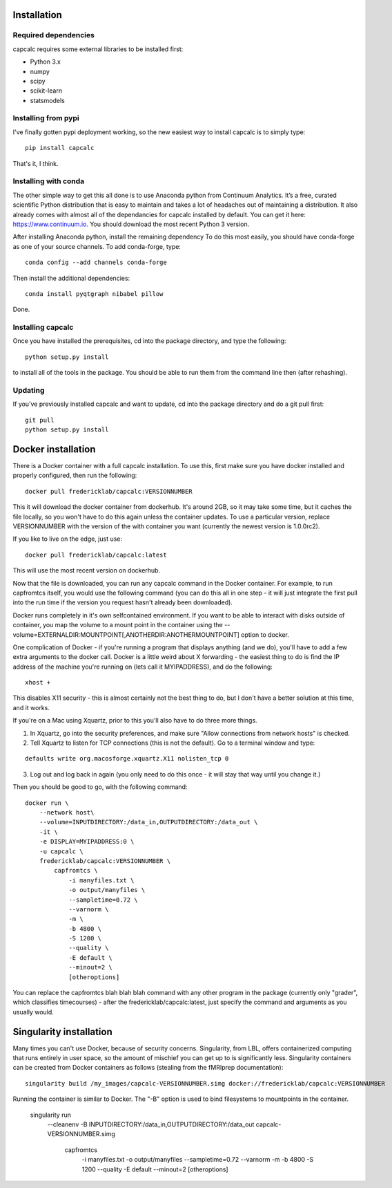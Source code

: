 Installation
============

Required dependencies
---------------------

capcalc requires some external libraries to be installed first:

-  Python 3.x
-  numpy
-  scipy
-  scikit-learn
-  statsmodels


Installing from pypi
--------------------

I've finally gotten pypi deployment working, so the new easiest way to
install capcalc is to simply type:

::

    pip install capcalc


That's it, I think.


Installing with conda
---------------------

The other simple way to get this all done is to use Anaconda python
from Continuum Analytics. It’s a free, curated scientific Python
distribution that is easy to maintain and takes a lot of headaches out
of maintaining a distribution. It also already comes with almost all of the
dependancies for capcalc installed by default. You can get it here:
https://www.continuum.io. You should download the most recent Python 3 version.

After installing Anaconda python, install the remaining dependency
To do this most easily, you should have
conda-forge as one of your source channels.  To add conda-forge, type:

::

   conda config --add channels conda-forge


Then install the additional dependencies:

::

   conda install pyqtgraph nibabel pillow



Done.

Installing capcalc
----------------------

Once you have installed the prerequisites, cd into the package
directory, and type the following:

::

   python setup.py install


to install all of the tools in the package. You should be able to run
them from the command line then (after rehashing).

Updating
--------

If you’ve previously installed capcalc and want to update, cd into the
package directory and do a git pull first:

::

   git pull
   python setup.py install


Docker installation
===================
There is a Docker container with a full capcalc installation.  To use this, first make
sure you have docker installed and properly configured, then run the following:
::

    docker pull fredericklab/capcalc:VERSIONNUMBER


This it will download the docker container from dockerhub.
It's around 2GB, so it may take some time, but it caches the file locally, so you won't have to do this again
unless the container updates.  To use a particular version, replace VERSIONNUMBER with the version of the
with container you want (currently the newest version is 1.0.0rc2).

If you like to live on the edge, just use:
::

    docker pull fredericklab/capcalc:latest


This will use the most recent version on dockerhub.  

Now that the file is downloaded, you can run any capcalc command in the Docker container.  For example, to run 
capfromtcs itself, you would use the following command (you can do this all in one step - it will just integrate the
first pull into the run time if the version you request hasn't already been downloaded).

Docker runs completely in it's own selfcontained environment.  If you want to be able to interact with disks outside of
container, you map the volume to a mount point in the container using the --volume=EXTERNALDIR:MOUNTPOINT[,ANOTHERDIR:ANOTHERMOUNTPOINT]
option to docker.

One complication of Docker - if you're running a program that displays anything (and we do), 
you'll have to add a few extra arguments to the docker call.  Docker is a little weird about X forwarding - the easiest thing to 
do is find the IP address of the machine you're running on (lets call it MYIPADDRESS), and do the following:

::

    xhost + 

This disables X11 security - this is almost certainly not the best thing to do, but I don't have a better solution
at this time, and it works.

If you're on a Mac using Xquartz, prior to this you'll also have to do three more things.

1) In Xquartz, go into the security preferences, and make sure "Allow connections from network hosts" is checked.
2) Tell Xquartz to listen for TCP connections (this is not the default).  Go to a terminal window and type:

::

    defaults write org.macosforge.xquartz.X11 nolisten_tcp 0

3) Log out and log back in again (you only need to do this once - it will stay that way until you change it.)


Then you should be good to go, with the following command:
::

    docker run \
        --network host\
        --volume=INPUTDIRECTORY:/data_in,OUTPUTDIRECTORY:/data_out \
        -it \
        -e DISPLAY=MYIPADDRESS:0 \
        -u capcalc \
        fredericklab/capcalc:VERSIONNUMBER \
            capfromtcs \
                -i manyfiles.txt \
                -o output/manyfiles \
                --sampletime=0.72 \
                --varnorm \
                -m \
                -b 4800 \
                -S 1200 \
                --quality \
                -E default \
                --minout=2 \
                [otheroptions]

You can replace the capfromtcs blah blah blah command with any other program in the package (currently only "grader", which classifies timecourses) - after the fredericklab/capcalc:latest, 
just specify the command and arguments as you usually would.


Singularity installation
========================

Many times you can't use Docker, because of security concerns.  Singularity, from LBL, offers containerized computing
that runs entirely in user space, so the amount of mischief you can get up to is significantly less.  Singularity
containers can be created from Docker containers as follows (stealing from the fMRIprep documentation):
::

    singularity build /my_images/capcalc-VERSIONNUMBER.simg docker://fredericklab/capcalc:VERSIONNUMBER


Running the container is similar to Docker.  The "-B" option is used to bind filesystems to mountpoints in the container. 

    singularity run \
        --cleanenv \
        -B INPUTDIRECTORY:/data_in,OUTPUTDIRECTORY:/data_out \
        capcalc-VERSIONNUMBER.simg \
            capfromtcs \
                -i manyfiles.txt \
                -o output/manyfiles \
                --sampletime=0.72 \
                --varnorm \
                -m \
                -b 4800 \
                -S 1200 \
                --quality \
                -E default \
                --minout=2 \
                [otheroptions]
